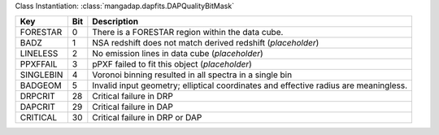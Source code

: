 Class Instantiation: :class:`mangadap.dapfits.DAPQualityBitMask`

=========  ===  ====================================================================================
Key        Bit  Description                                                                         
=========  ===  ====================================================================================
FORESTAR   0    There is a FORESTAR region within the data cube.                                    
BADZ       1    NSA redshift does not match derived redshift (*placeholder*)                        
LINELESS   2    No emission lines in data cube (*placeholder*)                                      
PPXFFAIL   3    pPXF failed to fit this object (*placeholder*)                                      
SINGLEBIN  4    Voronoi binning resulted in all spectra in a single bin                             
BADGEOM    5    Invalid input geometry; elliptical coordinates and effective radius are meaningless.
DRPCRIT    28   Critical failure in DRP                                                             
DAPCRIT    29   Critical failure in DAP                                                             
CRITICAL   30   Critical failure in DRP or DAP                                                      
=========  ===  ====================================================================================

